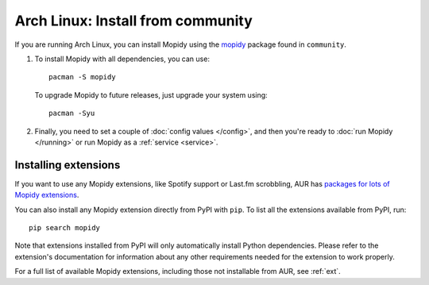 .. _arch-install:

**********************************
Arch Linux: Install from community
**********************************

If you are running Arch Linux, you can install Mopidy using the
`mopidy <https://www.archlinux.org/packages/community/any/mopidy/>`_ package found in ``community``.

#. To install Mopidy with all dependencies, you can use::

       pacman -S mopidy

   To upgrade Mopidy to future releases, just upgrade your system using::

       pacman -Syu

#. Finally, you need to set a couple of :doc:`config values </config>`, and
   then you're ready to :doc:`run Mopidy </running>` or run Mopidy as a
   :ref:`service <service>`.


Installing extensions
=====================

If you want to use any Mopidy extensions, like Spotify support or Last.fm
scrobbling, AUR has `packages for lots of Mopidy extensions
<https://aur.archlinux.org/packages/?K=mopidy>`_.

You can also install any Mopidy extension directly from PyPI with ``pip``. To
list all the extensions available from PyPI, run::

    pip search mopidy

Note that extensions installed from PyPI will only automatically install Python
dependencies. Please refer to the extension's documentation for information
about any other requirements needed for the extension to work properly.

For a full list of available Mopidy extensions, including those not installable
from AUR, see :ref:`ext`.
